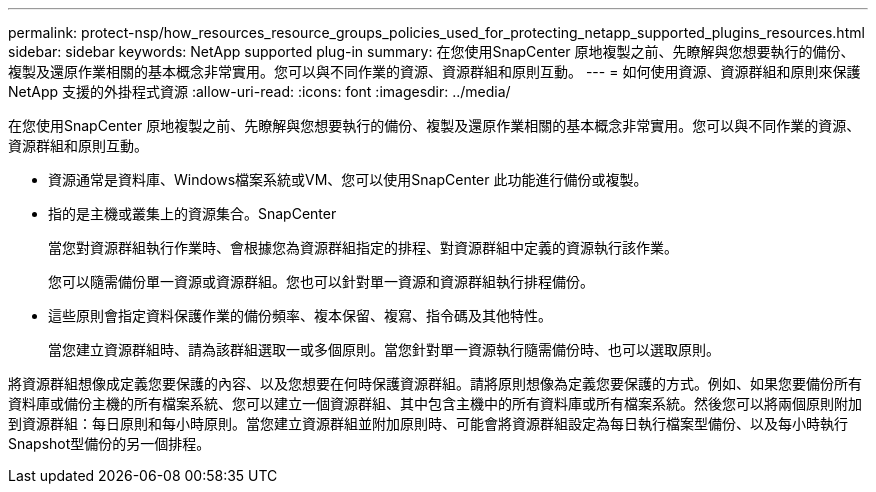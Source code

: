 ---
permalink: protect-nsp/how_resources_resource_groups_policies_used_for_protecting_netapp_supported_plugins_resources.html 
sidebar: sidebar 
keywords: NetApp supported plug-in 
summary: 在您使用SnapCenter 原地複製之前、先瞭解與您想要執行的備份、複製及還原作業相關的基本概念非常實用。您可以與不同作業的資源、資源群組和原則互動。 
---
= 如何使用資源、資源群組和原則來保護 NetApp 支援的外掛程式資源
:allow-uri-read: 
:icons: font
:imagesdir: ../media/


[role="lead"]
在您使用SnapCenter 原地複製之前、先瞭解與您想要執行的備份、複製及還原作業相關的基本概念非常實用。您可以與不同作業的資源、資源群組和原則互動。

* 資源通常是資料庫、Windows檔案系統或VM、您可以使用SnapCenter 此功能進行備份或複製。
* 指的是主機或叢集上的資源集合。SnapCenter
+
當您對資源群組執行作業時、會根據您為資源群組指定的排程、對資源群組中定義的資源執行該作業。

+
您可以隨需備份單一資源或資源群組。您也可以針對單一資源和資源群組執行排程備份。

* 這些原則會指定資料保護作業的備份頻率、複本保留、複寫、指令碼及其他特性。
+
當您建立資源群組時、請為該群組選取一或多個原則。當您針對單一資源執行隨需備份時、也可以選取原則。



將資源群組想像成定義您要保護的內容、以及您想要在何時保護資源群組。請將原則想像為定義您要保護的方式。例如、如果您要備份所有資料庫或備份主機的所有檔案系統、您可以建立一個資源群組、其中包含主機中的所有資料庫或所有檔案系統。然後您可以將兩個原則附加到資源群組：每日原則和每小時原則。當您建立資源群組並附加原則時、可能會將資源群組設定為每日執行檔案型備份、以及每小時執行Snapshot型備份的另一個排程。
